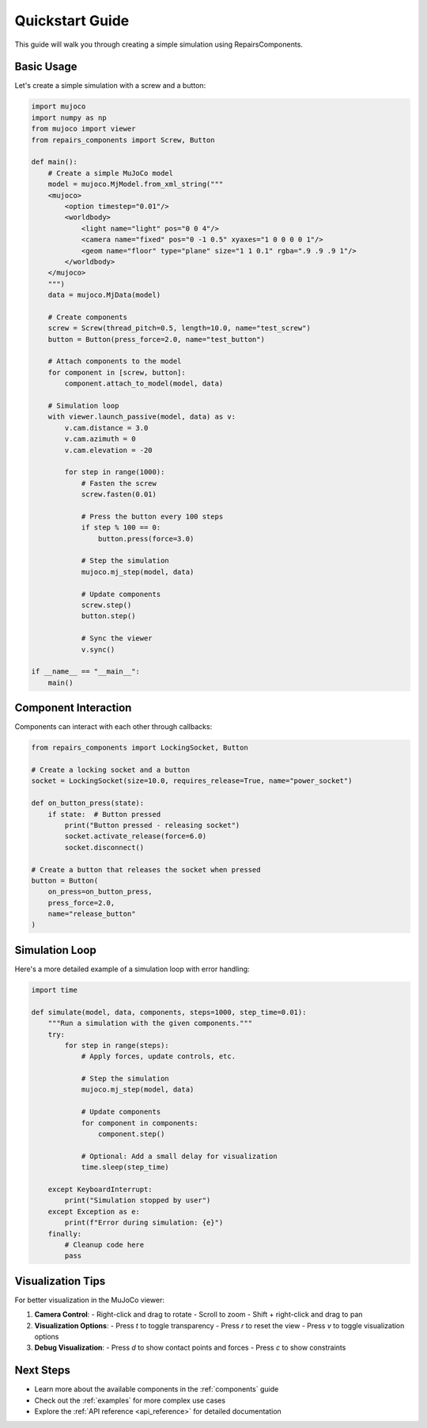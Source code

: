 .. _quickstart:

Quickstart Guide
===============

This guide will walk you through creating a simple simulation using RepairsComponents.

Basic Usage
----------

Let's create a simple simulation with a screw and a button:

.. code-block:: python

    import mujoco
    import numpy as np
    from mujoco import viewer
    from repairs_components import Screw, Button

    def main():
        # Create a simple MuJoCo model
        model = mujoco.MjModel.from_xml_string("""
        <mujoco>
            <option timestep="0.01"/>
            <worldbody>
                <light name="light" pos="0 0 4"/>
                <camera name="fixed" pos="0 -1 0.5" xyaxes="1 0 0 0 0 1"/>
                <geom name="floor" type="plane" size="1 1 0.1" rgba=".9 .9 .9 1"/>
            </worldbody>
        </mujoco>
        """)
        data = mujoco.MjData(model)

        # Create components
        screw = Screw(thread_pitch=0.5, length=10.0, name="test_screw")
        button = Button(press_force=2.0, name="test_button")

        # Attach components to the model
        for component in [screw, button]:
            component.attach_to_model(model, data)

        # Simulation loop
        with viewer.launch_passive(model, data) as v:
            v.cam.distance = 3.0
            v.cam.azimuth = 0
            v.cam.elevation = -20

            for step in range(1000):
                # Fasten the screw
                screw.fasten(0.01)
                
                # Press the button every 100 steps
                if step % 100 == 0:
                    button.press(force=3.0)
                
                # Step the simulation
                mujoco.mj_step(model, data)
                
                # Update components
                screw.step()
                button.step()
                
                # Sync the viewer
                v.sync()

    if __name__ == "__main__":
        main()

Component Interaction
--------------------

Components can interact with each other through callbacks:

.. code-block:: python

    from repairs_components import LockingSocket, Button

    # Create a locking socket and a button
    socket = LockingSocket(size=10.0, requires_release=True, name="power_socket")
    
    def on_button_press(state):
        if state:  # Button pressed
            print("Button pressed - releasing socket")
            socket.activate_release(force=6.0)
            socket.disconnect()

    # Create a button that releases the socket when pressed
    button = Button(
        on_press=on_button_press,
        press_force=2.0,
        name="release_button"
    )

Simulation Loop
--------------

Here's a more detailed example of a simulation loop with error handling:

.. code-block:: python

    import time

    def simulate(model, data, components, steps=1000, step_time=0.01):
        """Run a simulation with the given components."""
        try:
            for step in range(steps):
                # Apply forces, update controls, etc.
                
                # Step the simulation
                mujoco.mj_step(model, data)
                
                # Update components
                for component in components:
                    component.step()
                
                # Optional: Add a small delay for visualization
                time.sleep(step_time)
                
        except KeyboardInterrupt:
            print("Simulation stopped by user")
        except Exception as e:
            print(f"Error during simulation: {e}")
        finally:
            # Cleanup code here
            pass

Visualization Tips
-----------------

For better visualization in the MuJoCo viewer:

1. **Camera Control**:
   - Right-click and drag to rotate
   - Scroll to zoom
   - Shift + right-click and drag to pan

2. **Visualization Options**:
   - Press `t` to toggle transparency
   - Press `r` to reset the view
   - Press `v` to toggle visualization options

3. **Debug Visualization**:
   - Press `d` to show contact points and forces
   - Press `c` to show constraints

Next Steps
----------

- Learn more about the available components in the :ref:`components` guide
- Check out the :ref:`examples` for more complex use cases
- Explore the :ref:`API reference <api_reference>` for detailed documentation
